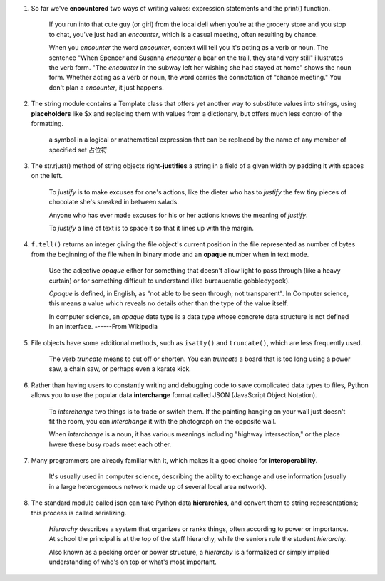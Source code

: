 1. So far we've **encountered** two ways of writing values: expression statements and the print() function.

    If you run into that cute guy (or girl) from the local deli when you're at the grocery store and you stop to chat,
    you've just had an *encounter*, which is a casual meeting, often resulting by chance.

    When you *encounter* the word *encounter*, context will tell you it's acting as a verb or noun. The sentence "When
    Spencer and Susanna *encounter* a bear on the trail, they stand very still" illustrates the verb form. "The
    *encounter* in the subway left her wishing she had stayed at home" shows the noun form. Whether acting as a verb or
    noun, the word carries the connotation of "chance meeting." You don't plan a *encounter*, it just happens.

#. The string module contains a Template class that offers yet another way to substitute values into strings, using
   **placeholders** like $x and replacing them with values from a dictionary, but offers much less control of the
   formatting.

    a symbol in a logical or mathematical expression that can be replaced by the name of any member of specified set
    占位符

#. The str.rjust() method of string objects right-**justifies** a string in a field of a given width by padding it with
   spaces on the left.

    To *justify* is to make excuses for one's actions, like the dieter who has to *justify* the few tiny pieces of
    chocolate she's sneaked in between salads.

    Anyone who has ever made excuses for his or her actions knows the meaning of *justify*.

    To *justify* a line of text is to space it so that it lines up with the margin.

#. ``f.tell()`` returns an integer giving the file object's current position in the file represented as number of bytes
   from the beginning of the file when in binary mode and an **opaque** number when in text mode.

    Use the adjective *opaque* either for something that doesn't allow light to pass through (like a heavy curtain) or
    for something difficult to understand (like bureaucratic gobbledygook).

    *Opaque* is defined, in English, as "not able to be seen through; not transparent". In Computer science, this means
    a value which reveals no details other than the type of the value itself.

    In computer science, an *opaque* data type is a data type whose concrete data structure is not defined in an
    interface.  ------From Wikipedia

#. File objects have some additional methods, such as ``isatty()`` and ``truncate()``, which are less frequently used.

    The verb *truncate* means to cut off or shorten. You can *truncate* a board that is too long using a power saw, a
    chain saw, or perhaps even a karate kick.

#. Rather than having users to constantly writing and debugging code to save complicated data types to files, Python
   allows you to use the popular data **interchange** format called JSON (JavaScript Object Notation).

    To *interchange* two things is to trade or switch them. If the painting hanging on your wall just doesn't fit the
    room, you can *interchange* it with the photograph on the opposite wall.

    When *interchange* is a noun, it has various meanings including "highway intersection," or the place hwere these
    busy roads meet each other.

#. Many programmers are already familiar with it, which makes it a good choice for **interoperability**.

    It's usually used in computer science, describing the ability to exchange and use information (usually in a large
    heterogeneous network made up of several local area network).

#. The standard module called json can take Python data **hierarchies**, and convert them to string representations;
   this process is called serializing.

    *Hierarchy* describes a system that organizes or ranks things, often according to power or importance. At school the
    principal is at the top of the staff hierarchy, while the seniors rule the student *hierarchy*.

    Also known as a pecking order or power structure, a *hierarchy* is a formalized or simply implied understanding of
    who's on top or what's most important.
